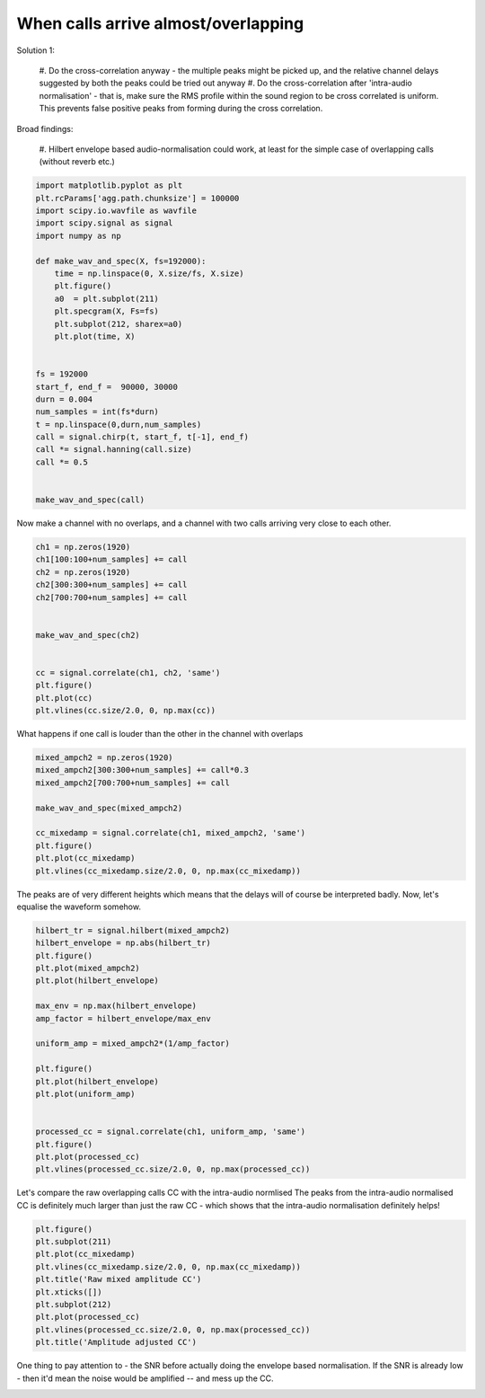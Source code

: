 .. only:: html

    .. note::
        :class: sphx-glr-download-link-note

        Click :ref:`here <sphx_glr_download_prototyping_plot_overlapping_cross_correlation.py>`     to download the full example code
    .. rst-class:: sphx-glr-example-title

    .. _sphx_glr_prototyping_plot_overlapping_cross_correlation.py:


When calls arrive almost/overlapping
====================================

Solution 1:
    
    #. Do the cross-correlation anyway - the multiple peaks might be picked up, and 
    the relative channel delays suggested by both the peaks could be tried out anyway
    #. Do the cross-correlation after 'intra-audio normalisation' - that is, make sure
    the RMS profile within the sound region to be cross correlated is uniform. This 
    prevents false positive peaks from forming during the cross correlation. 

Broad findings:
    
    #. Hilbert envelope based audio-normalisation could work, at least for the 
    simple case of overlapping calls (without reverb etc.)


.. code-block:: default

    import matplotlib.pyplot as plt
    plt.rcParams['agg.path.chunksize'] = 100000
    import scipy.io.wavfile as wavfile
    import scipy.signal as signal 
    import numpy as np

    def make_wav_and_spec(X, fs=192000):
        time = np.linspace(0, X.size/fs, X.size)
        plt.figure()
        a0  = plt.subplot(211)
        plt.specgram(X, Fs=fs)
        plt.subplot(212, sharex=a0)
        plt.plot(time, X)


    fs = 192000
    start_f, end_f =  90000, 30000
    durn = 0.004
    num_samples = int(fs*durn)
    t = np.linspace(0,durn,num_samples)
    call = signal.chirp(t, start_f, t[-1], end_f)
    call *= signal.hanning(call.size)
    call *= 0.5


    make_wav_and_spec(call)




.. image:: /prototyping/images/sphx_glr_plot_overlapping_cross_correlation_001.png
    :alt: plot overlapping cross correlation
    :class: sphx-glr-single-img


.. rst-class:: sphx-glr-script-out

 Out:

 .. code-block:: none

    /home/autumn/Documents/research-repos/batracker/batracker/tests/prototyping/plot_overlapping_cross_correlation.py:42: DeprecationWarning: `hanning` is deprecated, use `scipy.signal.windows.hann` instead!
      call *= signal.hanning(call.size)




Now make a channel with no overlaps, and a channel with two calls arriving very
close to  each other. 


.. code-block:: default


    ch1 = np.zeros(1920)
    ch1[100:100+num_samples] += call
    ch2 = np.zeros(1920)
    ch2[300:300+num_samples] += call
    ch2[700:700+num_samples] += call


    make_wav_and_spec(ch2)


    cc = signal.correlate(ch1, ch2, 'same')
    plt.figure()
    plt.plot(cc)
    plt.vlines(cc.size/2.0, 0, np.max(cc))






.. rst-class:: sphx-glr-horizontal


    *

      .. image:: /prototyping/images/sphx_glr_plot_overlapping_cross_correlation_002.png
          :alt: plot overlapping cross correlation
          :class: sphx-glr-multi-img

    *

      .. image:: /prototyping/images/sphx_glr_plot_overlapping_cross_correlation_003.png
          :alt: plot overlapping cross correlation
          :class: sphx-glr-multi-img


.. rst-class:: sphx-glr-script-out

 Out:

 .. code-block:: none

    /home/autumn/anaconda3/envs/batracker/lib/python3.7/site-packages/matplotlib/axes/_axes.py:7531: RuntimeWarning: divide by zero encountered in log10
      Z = 10. * np.log10(spec)

    <matplotlib.collections.LineCollection object at 0x7f58eed48390>



What happens if one call is louder than the other in the channel with overlaps


.. code-block:: default


    mixed_ampch2 = np.zeros(1920)
    mixed_ampch2[300:300+num_samples] += call*0.3
    mixed_ampch2[700:700+num_samples] += call

    make_wav_and_spec(mixed_ampch2)

    cc_mixedamp = signal.correlate(ch1, mixed_ampch2, 'same')
    plt.figure()
    plt.plot(cc_mixedamp)
    plt.vlines(cc_mixedamp.size/2.0, 0, np.max(cc_mixedamp))




.. rst-class:: sphx-glr-horizontal


    *

      .. image:: /prototyping/images/sphx_glr_plot_overlapping_cross_correlation_004.png
          :alt: plot overlapping cross correlation
          :class: sphx-glr-multi-img

    *

      .. image:: /prototyping/images/sphx_glr_plot_overlapping_cross_correlation_005.png
          :alt: plot overlapping cross correlation
          :class: sphx-glr-multi-img


.. rst-class:: sphx-glr-script-out

 Out:

 .. code-block:: none

    /home/autumn/anaconda3/envs/batracker/lib/python3.7/site-packages/matplotlib/axes/_axes.py:7531: RuntimeWarning: divide by zero encountered in log10
      Z = 10. * np.log10(spec)

    <matplotlib.collections.LineCollection object at 0x7f58eeb9c518>



The peaks are of very different heights which means that the delays will of course 
be interpreted badly. Now, let's equalise the waveform somehow. 


.. code-block:: default


    hilbert_tr = signal.hilbert(mixed_ampch2)
    hilbert_envelope = np.abs(hilbert_tr)
    plt.figure()
    plt.plot(mixed_ampch2)
    plt.plot(hilbert_envelope)

    max_env = np.max(hilbert_envelope)
    amp_factor = hilbert_envelope/max_env

    uniform_amp = mixed_ampch2*(1/amp_factor)

    plt.figure()
    plt.plot(hilbert_envelope)
    plt.plot(uniform_amp)


    processed_cc = signal.correlate(ch1, uniform_amp, 'same')
    plt.figure()
    plt.plot(processed_cc)
    plt.vlines(processed_cc.size/2.0, 0, np.max(processed_cc))





.. rst-class:: sphx-glr-horizontal


    *

      .. image:: /prototyping/images/sphx_glr_plot_overlapping_cross_correlation_006.png
          :alt: plot overlapping cross correlation
          :class: sphx-glr-multi-img

    *

      .. image:: /prototyping/images/sphx_glr_plot_overlapping_cross_correlation_007.png
          :alt: plot overlapping cross correlation
          :class: sphx-glr-multi-img

    *

      .. image:: /prototyping/images/sphx_glr_plot_overlapping_cross_correlation_008.png
          :alt: plot overlapping cross correlation
          :class: sphx-glr-multi-img


.. rst-class:: sphx-glr-script-out

 Out:

 .. code-block:: none


    <matplotlib.collections.LineCollection object at 0x7f58ee9c3940>



Let's compare the raw overlapping calls CC with the intra-audio normlised
The peaks from the intra-audio normalised CC is definitely much larger than 
just the raw CC - which shows that the intra-audio normalisation definitely helps!


.. code-block:: default


    plt.figure()
    plt.subplot(211)
    plt.plot(cc_mixedamp)
    plt.vlines(cc_mixedamp.size/2.0, 0, np.max(cc_mixedamp))
    plt.title('Raw mixed amplitude CC')
    plt.xticks([])
    plt.subplot(212)
    plt.plot(processed_cc)
    plt.vlines(processed_cc.size/2.0, 0, np.max(processed_cc))
    plt.title('Amplitude adjusted CC')





.. image:: /prototyping/images/sphx_glr_plot_overlapping_cross_correlation_009.png
    :alt: Raw mixed amplitude CC, Amplitude adjusted CC
    :class: sphx-glr-single-img


.. rst-class:: sphx-glr-script-out

 Out:

 .. code-block:: none


    Text(0.5, 1.0, 'Amplitude adjusted CC')



One thing to pay attention to - the SNR before actually doing the envelope 
based normalisation. If the SNR is already low - then it'd mean the noise would 
be amplified -- and mess up the CC. 


.. rst-class:: sphx-glr-timing

   **Total running time of the script:** ( 0 minutes  1.548 seconds)


.. _sphx_glr_download_prototyping_plot_overlapping_cross_correlation.py:


.. only :: html

 .. container:: sphx-glr-footer
    :class: sphx-glr-footer-example



  .. container:: sphx-glr-download sphx-glr-download-python

     :download:`Download Python source code: plot_overlapping_cross_correlation.py <plot_overlapping_cross_correlation.py>`



  .. container:: sphx-glr-download sphx-glr-download-jupyter

     :download:`Download Jupyter notebook: plot_overlapping_cross_correlation.ipynb <plot_overlapping_cross_correlation.ipynb>`


.. only:: html

 .. rst-class:: sphx-glr-signature

    `Gallery generated by Sphinx-Gallery <https://sphinx-gallery.github.io>`_
